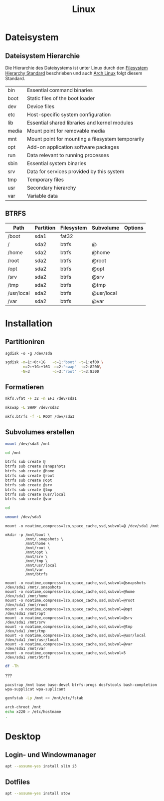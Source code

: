 #+TITLE: Linux
* Dateisystem
** Dateisystem Hierarchie
Die Hierarchie des Dateisystems ist unter Linux durch den [[http://refspecs.linuxfoundation.org/fhs.shtml][Filesystem Hierarchy Standard]] beschrieben und auch [[https://archlinux.org][Arch Linux]] folgt diesem Standard.

|-------+---------------------------------------------------+
| bin   | Essential command binaries                        |
| boot  | Static files of the boot loader                   |
| dev   | Device files                                      |
| etc   | Host-specific system configuration                |
| lib   | Essential shared libraries and kernel modules     |
| media | Mount point for removable media                   |
| mnt   | Mount point for mounting a filesystem temporarily |
| opt   | Add-on application software packages              |
| run   | Data relevant to running processes                |
| sbin  | Essential system binaries                         |
| srv   | Data for services provided by this system         |
| tmp   | Temporary files                                   |
| usr   | Secondary hierarchy                               |
| var   | Variable data                                     |


** BTRFS

| Path       | Partition | Filesystem | Subvolume  | Options |
|------------+-----------+------------+------------+---------|
| /boot      | sda1      | fat32      |            |         |
| /          | sda2      | btrfs      | @          |         |
| /home      | sda2      | btrfs      | @home      |         |
| /root      | sda2      | btrfs      | @root      |         |
| /opt       | sda2      | btrfs      | @opt       |         |
| /srv       | sda2      | btrfs      | @srv       |         |
| /tmp       | sda2      | btrfs      | @tmp       |         |
| /usr/local | sda2      | btrfs      | @usr/local |         |
| /var       | sda2      | btrfs      | @var       |         |


* Installation

** Partitioniren

#+BEGIN_SRC 
sgdisk -o -g /dev/sda
#+END_SRC

#+BEGIN_SRC sh
sgdisk -n=1:+0:+1G   -c=1:"boot" -t=1:ef00 \
       -n=2:+1G:+16G -c=2:"swap" -t=2:8200\
       -N=3          -c=3:"root" -t=3:8300
#+END_SRC

** Formatieren

#+BEGIN_SRC sh
mkfs.vfat -F 32 -n EFI /dev/sda1
#+END_SRC

#+BEGIN_SRC sh
mkswap -L SWAP /dev/sda2
#+END_SRC

#+BEGIN_SRC sh
mkfs.btrfs -f -L ROOT /dev/sda3
#+END_SRC

** Subvolumes erstellen

#+BEGIN_SRC sh
mount /dev/sda3 /mnt

cd /mnt

btrfs sub create @
btrfs sub create @snapshots
btrfs sub create @home
btrfs sub create @root
btrfs sub create @opt
btrfs sub create @srv
btrfs sub create @tmp
btrfs sub create @usr/local
btrfs sub create @var

cd

umount /dev/sda3
#+END_SRC

#+BEGIN_SRC 
mount -o noatime,compress=lzo,space_cache,ssd,subvol=@ /dev/sda1 /mnt

mkdir -p /mnt/boot \
         /mnt/.snapshots \
         /mnt/home \
         /mnt/root \
         /mnt/opt \
         /mnt/srv \
         /mnt/tmp \
         /mnt/usr/local
         /mnt/var
         /mnt/btrfs

mount -o noatime,compress=lzo,space_cache,ssd,subvol=@snapshots /dev/sda1 /mnt/.snapshots
mount -o noatime,compress=lzo,space_cache,ssd,subvol=@home      /dev/sda1 /mnt/home
mount -o noatime,compress=lzo,space_cache,ssd,subvol=@root      /dev/sda1 /mnt/root
mount -o noatime,compress=lzo,space_cache,ssd,subvol=@opt       /dev/sda1 /mnt/opt
mount -o noatime,compress=lzo,space_cache,ssd,subvol=@srv       /dev/sda1 /mnt/srv
mount -o noatime,compress=lzo,space_cache,ssd,subvol=@tmp       /dev/sda1 /mnt/tmp
mount -o noatime,compress=lzo,space_cache,ssd,subvol=@usr/local /dev/sda1 /mnt/usr/local
mount -o noatime,compress=lzo,space_cache,ssd,subvol=@var       /dev/sda1 /mnt/var
mount -o noatime,compress=lzo,space_cache,ssd,subvol=5          /dev/sda1 /mnt/btrfs
#+END_SRC


#+BEGIN_SRC sh
df -Th
#+END_SRC


???
#+BEGIN_SRC sg
pacstrap /mnt base base-devel btrfs-progs dosfstools bash-completion wpa-supplicat wpa-suplicant
#+END_SRC

#+BEGIN_SRC sh
genfstab -Lp /mnt >> /mnt/etc/fstab
#+END_SRC

#+BEGIN_SRC sh
arch-chroot /mnt
echo x220 > /etc/hostname
.
#+END_SRC
* Desktop
** Login- und Windowmanager
#+BEGIN_SRC sh :dir /sudo:: :results output silent
apt --assume-yes install slim i3
#+END_SRC

** Dotfiles
#+BEGIN_SRC sh :dir /sudo:: :results output silent
apt --assume-yes install stow
#+END_SRC
